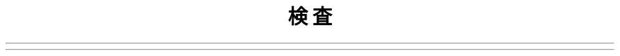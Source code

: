 .\"*******************************************************************
.\"
.\" This file was generated with po4a. Translate the source file.
.\"
.\"*******************************************************************
.TH 検査 1   
